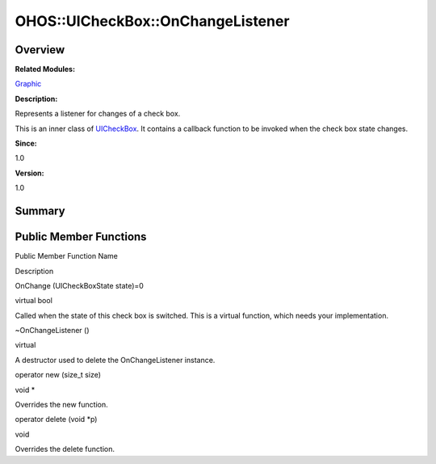 OHOS::UICheckBox::OnChangeListener
==================================

**Overview**\ 
--------------

**Related Modules:**

`Graphic <graphic.md>`__

**Description:**

Represents a listener for changes of a check box.

This is an inner class of `UICheckBox <ohos-uicheckbox.md>`__. It
contains a callback function to be invoked when the check box state
changes.

**Since:**

1.0

**Version:**

1.0

**Summary**\ 
-------------

Public Member Functions
-----------------------

.. raw:: html

   <table>

.. raw:: html

   <thead align="left">

.. raw:: html

   <tr id="row456203717093534">

.. raw:: html

   <th class="cellrowborder" valign="top" width="50%" id="mcps1.1.3.1.1">

.. raw:: html

   <p id="p580483457093534">

Public Member Function Name

.. raw:: html

   </p>

.. raw:: html

   </th>

.. raw:: html

   <th class="cellrowborder" valign="top" width="50%" id="mcps1.1.3.1.2">

.. raw:: html

   <p id="p1357372324093534">

Description

.. raw:: html

   </p>

.. raw:: html

   </th>

.. raw:: html

   </tr>

.. raw:: html

   </thead>

.. raw:: html

   <tbody>

.. raw:: html

   <tr id="row1303672093093534">

.. raw:: html

   <td class="cellrowborder" valign="top" width="50%" headers="mcps1.1.3.1.1 ">

.. raw:: html

   <p id="p1173880181093534">

OnChange (UICheckBoxState state)=0

.. raw:: html

   </p>

.. raw:: html

   </td>

.. raw:: html

   <td class="cellrowborder" valign="top" width="50%" headers="mcps1.1.3.1.2 ">

.. raw:: html

   <p id="p2039914109093534">

virtual bool

.. raw:: html

   </p>

.. raw:: html

   <p id="p283061467093534">

Called when the state of this check box is switched. This is a virtual
function, which needs your implementation.

.. raw:: html

   </p>

.. raw:: html

   </td>

.. raw:: html

   </tr>

.. raw:: html

   <tr id="row1998776076093534">

.. raw:: html

   <td class="cellrowborder" valign="top" width="50%" headers="mcps1.1.3.1.1 ">

.. raw:: html

   <p id="p1330321932093534">

~OnChangeListener ()

.. raw:: html

   </p>

.. raw:: html

   </td>

.. raw:: html

   <td class="cellrowborder" valign="top" width="50%" headers="mcps1.1.3.1.2 ">

.. raw:: html

   <p id="p1033474272093534">

virtual

.. raw:: html

   </p>

.. raw:: html

   <p id="p52464641093534">

A destructor used to delete the OnChangeListener instance.

.. raw:: html

   </p>

.. raw:: html

   </td>

.. raw:: html

   </tr>

.. raw:: html

   <tr id="row1249898734093534">

.. raw:: html

   <td class="cellrowborder" valign="top" width="50%" headers="mcps1.1.3.1.1 ">

.. raw:: html

   <p id="p1936030561093534">

operator new (size_t size)

.. raw:: html

   </p>

.. raw:: html

   </td>

.. raw:: html

   <td class="cellrowborder" valign="top" width="50%" headers="mcps1.1.3.1.2 ">

.. raw:: html

   <p id="p1541814359093534">

void \*

.. raw:: html

   </p>

.. raw:: html

   <p id="p1290795529093534">

Overrides the new function.

.. raw:: html

   </p>

.. raw:: html

   </td>

.. raw:: html

   </tr>

.. raw:: html

   <tr id="row1703381025093534">

.. raw:: html

   <td class="cellrowborder" valign="top" width="50%" headers="mcps1.1.3.1.1 ">

.. raw:: html

   <p id="p188937255093534">

operator delete (void \*p)

.. raw:: html

   </p>

.. raw:: html

   </td>

.. raw:: html

   <td class="cellrowborder" valign="top" width="50%" headers="mcps1.1.3.1.2 ">

.. raw:: html

   <p id="p424256689093534">

void

.. raw:: html

   </p>

.. raw:: html

   <p id="p2016162646093534">

Overrides the delete function.

.. raw:: html

   </p>

.. raw:: html

   </td>

.. raw:: html

   </tr>

.. raw:: html

   </tbody>

.. raw:: html

   </table>
